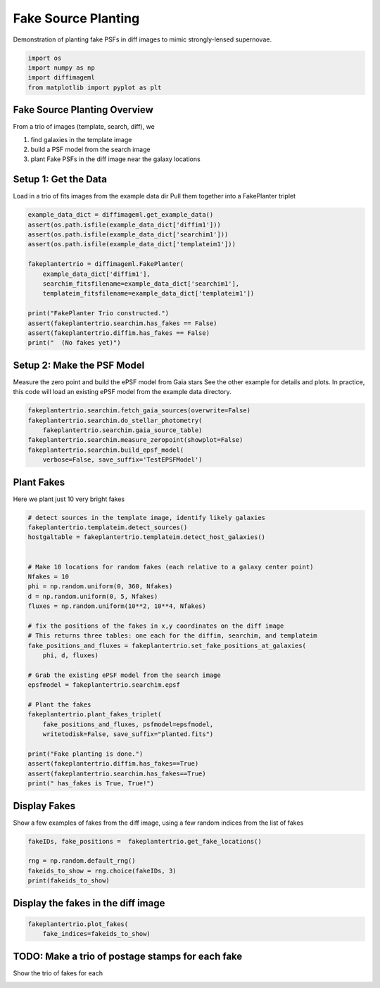 
.. DO NOT EDIT.
.. THIS FILE WAS AUTOMATICALLY GENERATED BY SPHINX-GALLERY.
.. TO MAKE CHANGES, EDIT THE SOURCE PYTHON FILE:
.. "examples/plot_fakeplanting.py"
.. LINE NUMBERS ARE GIVEN BELOW.

.. only:: html

    .. note::
        :class: sphx-glr-download-link-note

        Click :ref:`here <sphx_glr_download_examples_plot_fakeplanting.py>`
        to download the full example code

.. rst-class:: sphx-glr-example-title

.. _sphx_glr_examples_plot_fakeplanting.py:


===================
Fake Source Planting
===================

Demonstration of planting fake PSFs in diff images to mimic
strongly-lensed supernovae.

.. GENERATED FROM PYTHON SOURCE LINES 9-15

.. code-block:: default


    import os
    import numpy as np
    import diffimageml
    from matplotlib import pyplot as plt





.. rst-class:: sphx-glr-script-out

 Out:

 .. code-block:: none

    Created TAP+ (v1.2.1) - Connection:
            Host: gea.esac.esa.int
            Use HTTPS: True
            Port: 443
            SSL Port: 443
    Created TAP+ (v1.2.1) - Connection:
            Host: geadata.esac.esa.int
            Use HTTPS: True
            Port: 443
            SSL Port: 443




.. GENERATED FROM PYTHON SOURCE LINES 18-28

Fake Source Planting Overview
-------------------------------

From a trio of images (template, search, diff), we

#. find galaxies in the template image

#. build a PSF model from the search image

#. plant Fake PSFs in the diff image near the galaxy locations

.. GENERATED FROM PYTHON SOURCE LINES 31-35

Setup 1: Get the Data
---------------------
Load in a trio of fits images from the example data dir
Pull them together into a FakePlanter triplet

.. GENERATED FROM PYTHON SOURCE LINES 35-52

.. code-block:: default


    example_data_dict = diffimageml.get_example_data()
    assert(os.path.isfile(example_data_dict['diffim1']))
    assert(os.path.isfile(example_data_dict['searchim1']))
    assert(os.path.isfile(example_data_dict['templateim1']))

    fakeplantertrio = diffimageml.FakePlanter(
        example_data_dict['diffim1'],
        searchim_fitsfilename=example_data_dict['searchim1'],
        templateim_fitsfilename=example_data_dict['templateim1'])

    print("FakePlanter Trio constructed.")
    assert(fakeplantertrio.searchim.has_fakes == False)
    assert(fakeplantertrio.diffim.has_fakes == False)
    print("  (No fakes yet)")






.. rst-class:: sphx-glr-script-out

 Out:

 .. code-block:: none

    /usr/local/anaconda3/envs/astroconda/lib/python3.7/site-packages/astropy/wcs/wcs.py:709: FITSFixedWarning: 'obsfix' made the change 'Set OBSGEO-L to   149.070647 from OBSGEO-[XYZ].
    Set OBSGEO-B to   -31.272933 from OBSGEO-[XYZ].
    Set OBSGEO-H to     1164.993 from OBSGEO-[XYZ]'.
      FITSFixedWarning)
    FakePlanter Trio constructed.
      (No fakes yet)




.. GENERATED FROM PYTHON SOURCE LINES 53-60

Setup 2: Make the PSF Model
---------------------

Measure the zero point and build the ePSF model from Gaia stars
See the other example for details and plots.
In practice, this code will load an existing ePSF model from the
example data directory.

.. GENERATED FROM PYTHON SOURCE LINES 60-69

.. code-block:: default


    fakeplantertrio.searchim.fetch_gaia_sources(overwrite=False)
    fakeplantertrio.searchim.do_stellar_photometry(
        fakeplantertrio.searchim.gaia_source_table)
    fakeplantertrio.searchim.measure_zeropoint(showplot=False)
    fakeplantertrio.searchim.build_epsf_model(
        verbose=False, save_suffix='TestEPSFModel')






.. rst-class:: sphx-glr-script-out

 Out:

 .. code-block:: none

    Gaia catalog /Users/rodney/Dropbox/src/diffimageml/diffimageml/test_data/sky_image_1_GaiaCat.ecsv exists. 
    Reading without fetching.
    /Users/rodney/Dropbox/src/diffimageml/diffimageml/fakeplanting.py:676: RuntimeWarning: invalid value encountered in log10
      phot['mag'] = -2.5 * np.log10( phot['aper_sum_bkgsub'] )
    /Users/rodney/Dropbox/src/diffimageml/diffimageml/fakeplanting.py:752: RuntimeWarning: divide by zero encountered in true_divide
      (np.abs(star_flux/star_flux_err)>20))
    /usr/local/anaconda3/envs/astroconda/lib/python3.7/site-packages/numpy/core/fromnumeric.py:748: UserWarning: Warning: 'partition' will ignore the 'mask' of the MaskedArray.
      a.partition(kth, axis=axis, kind=kind, order=order)
    /usr/local/anaconda3/envs/astroconda/lib/python3.7/site-packages/numpy/core/fromnumeric.py:748: UserWarning: Warning: 'partition' will ignore the 'mask' of the MaskedArray.
      a.partition(kth, axis=axis, kind=kind, order=order)
    /usr/local/anaconda3/envs/astroconda/lib/python3.7/site-packages/numpy/core/fromnumeric.py:748: UserWarning: Warning: 'partition' will ignore the 'mask' of the MaskedArray.
      a.partition(kth, axis=axis, kind=kind, order=order)
    /usr/local/anaconda3/envs/astroconda/lib/python3.7/site-packages/numpy/core/fromnumeric.py:748: UserWarning: Warning: 'partition' will ignore the 'mask' of the MaskedArray.
      a.partition(kth, axis=axis, kind=kind, order=order)
    /usr/local/anaconda3/envs/astroconda/lib/python3.7/site-packages/numpy/core/fromnumeric.py:748: UserWarning: Warning: 'partition' will ignore the 'mask' of the MaskedArray.
      a.partition(kth, axis=axis, kind=kind, order=order)




.. GENERATED FROM PYTHON SOURCE LINES 70-74

Plant Fakes
--------

Here we plant just 10 very bright fakes

.. GENERATED FROM PYTHON SOURCE LINES 74-105

.. code-block:: default


    # detect sources in the template image, identify likely galaxies
    fakeplantertrio.templateim.detect_sources()
    hostgaltable = fakeplantertrio.templateim.detect_host_galaxies()


    # Make 10 locations for random fakes (each relative to a galaxy center point)
    Nfakes = 10
    phi = np.random.uniform(0, 360, Nfakes)
    d = np.random.uniform(0, 5, Nfakes)
    fluxes = np.random.uniform(10**2, 10**4, Nfakes)

    # fix the positions of the fakes in x,y coordinates on the diff image
    # This returns three tables: one each for the diffim, searchim, and templateim
    fake_positions_and_fluxes = fakeplantertrio.set_fake_positions_at_galaxies(
        phi, d, fluxes)

    # Grab the existing ePSF model from the search image
    epsfmodel = fakeplantertrio.searchim.epsf

    # Plant the fakes
    fakeplantertrio.plant_fakes_triplet(
        fake_positions_and_fluxes, psfmodel=epsfmodel,
        writetodisk=False, save_suffix="planted.fits")

    print("Fake planting is done.")
    assert(fakeplantertrio.diffim.has_fakes==True)
    assert(fakeplantertrio.searchim.has_fakes==True)
    print(" has_fakes is True, True!")






.. rst-class:: sphx-glr-script-out

 Out:

 .. code-block:: none

    /usr/local/anaconda3/envs/astroconda/lib/python3.7/site-packages/astropy/wcs/wcs.py:709: FITSFixedWarning: 'obsfix' made the change 'Set OBSGEO-L to   149.070647 from OBSGEO-[XYZ].
    Set OBSGEO-B to   -31.272933 from OBSGEO-[XYZ].
    Set OBSGEO-H to     1164.993 from OBSGEO-[XYZ]'.
      FITSFixedWarning)
    /usr/local/anaconda3/envs/astroconda/lib/python3.7/site-packages/astropy/wcs/wcs.py:709: FITSFixedWarning: 'obsfix' made the change 'Set OBSGEO-L to   149.070647 from OBSGEO-[XYZ].
    Set OBSGEO-B to   -31.272933 from OBSGEO-[XYZ].
    Set OBSGEO-H to     1164.993 from OBSGEO-[XYZ]'.
      FITSFixedWarning)
    /usr/local/anaconda3/envs/astroconda/lib/python3.7/site-packages/astropy/wcs/wcs.py:709: FITSFixedWarning: 'obsfix' made the change 'Set OBSGEO-L to   149.070647 from OBSGEO-[XYZ].
    Set OBSGEO-B to   -31.272933 from OBSGEO-[XYZ].
    Set OBSGEO-H to     1164.993 from OBSGEO-[XYZ]'.
      FITSFixedWarning)
    Fake planting is done.
     has_fakes is True, True!




.. GENERATED FROM PYTHON SOURCE LINES 106-111

Display Fakes
--------

Show a few examples of fakes from the diff image, using a few
random indices from the list of fakes

.. GENERATED FROM PYTHON SOURCE LINES 111-119

.. code-block:: default


    fakeIDs, fake_positions =  fakeplantertrio.get_fake_locations()

    rng = np.random.default_rng()
    fakeids_to_show = rng.choice(fakeIDs, 3)
    print(fakeids_to_show)






.. rst-class:: sphx-glr-script-out

 Out:

 .. code-block:: none

    [8 1 0]




.. GENERATED FROM PYTHON SOURCE LINES 120-123

Display the fakes in the diff image
--------


.. GENERATED FROM PYTHON SOURCE LINES 123-129

.. code-block:: default


    fakeplantertrio.plot_fakes(
        fake_indices=fakeids_to_show)






.. image:: /examples/images/sphx_glr_plot_fakeplanting_001.png
    :alt: plot fakeplanting
    :class: sphx-glr-single-img





.. GENERATED FROM PYTHON SOURCE LINES 130-134

TODO:  Make a trio of postage stamps for each fake
--------

Show the trio of fakes for each


.. rst-class:: sphx-glr-timing

   **Total running time of the script:** ( 0 minutes  51.465 seconds)


.. _sphx_glr_download_examples_plot_fakeplanting.py:


.. only :: html

 .. container:: sphx-glr-footer
    :class: sphx-glr-footer-example



  .. container:: sphx-glr-download sphx-glr-download-python

     :download:`Download Python source code: plot_fakeplanting.py <plot_fakeplanting.py>`



  .. container:: sphx-glr-download sphx-glr-download-jupyter

     :download:`Download Jupyter notebook: plot_fakeplanting.ipynb <plot_fakeplanting.ipynb>`


.. only:: html

 .. rst-class:: sphx-glr-signature

    `Gallery generated by Sphinx-Gallery <https://sphinx-gallery.github.io>`_
